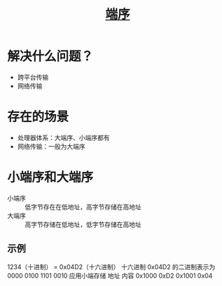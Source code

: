 :PROPERTIES:
:ID:       6fd1734a-d124-4cec-b323-95c6c188c1a1
:END:
#+title: [[https://zh.wikipedia.org/zh-hans/%E5%AD%97%E8%8A%82%E5%BA%8F][端序]]


* 解决什么问题？
- 跨平台传输
- 网络传输


* 存在的场景
- 处理器体系：大端序、小端序都有
- 网络传输：一般为大端序


* 小端序和大端序
- 小端序 :: 低字节存在在低地址，高字节存储在高地址
- 大端序 :: 高字节存储在低地址，低字节存储在高地址
** 示例
1234（十进制） = 0x04D2（十六进制）
十六进制 0x04D2 的二进制表示为 0000 0100 1101 0010
应用小端存储
地址	内容
0x1000	0xD2
0x1001	0x04


